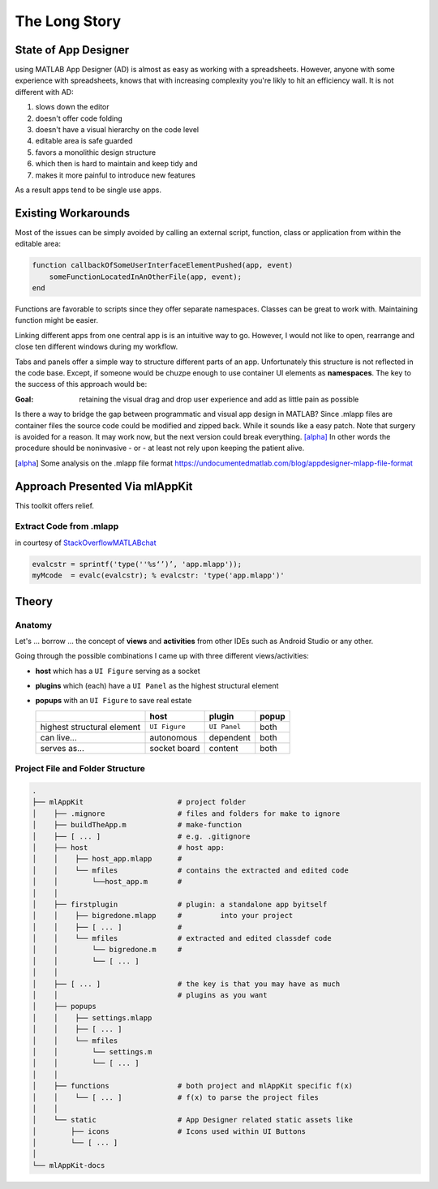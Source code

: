 
The Long Story
==========================



State of App Designer
----------------------
using MATLAB App Designer (AD) is almost as easy as working with a spreadsheets. 
However, anyone with some experience with spreadsheets, knows that with 
increasing complexity you're likly to hit an efficiency wall.
It is not different with AD:

#. slows down the editor
#. doesn't offer code folding
#. doesn't have a visual hierarchy on the code level
#. editable area is safe guarded
#. favors a monolithic design structure
#. which then is hard to maintain and keep tidy and
#. makes it more painful to introduce new features

As a result apps tend to be single use apps.

Existing Workarounds
---------------------

Most of the issues can be simply avoided by calling an external script, function, class or application from within the editable area:

.. code:: matlab

   function callbackOfSomeUserInterfaceElementPushed(app, event)
       someFunctionLocatedInAnOtherFile(app, event);
   end


Functions are favorable to scripts since they offer separate namespaces.
Classes can be great to work with. Maintaining function might be easier.

Linking different apps from  one central app is is an intuitive way to go.
However, I would not like to open, rearrange and close ten different windows during my workflow.

Tabs and panels offer a simple way to structure different parts of an app.
Unfortunately this structure is not reflected in the code base.
Except, if someone would be chuzpe enough to use container UI elements as **namespaces**. 
The key to the success of this approach would be:

:Goal: retaining the visual  drag and drop user experience and add as little pain as possible

Is there a way to bridge the gap between programmatic and visual app design in MATLAB?
Since .mlapp files are container files the source code could be modified and zipped back.
While it sounds like a easy patch. Note that surgery is avoided for a reason.
It may work now, but the next version could break everything. [alpha]_
In other words the procedure should be noninvasive - or - at least not rely upon keeping the patient alive.

.. [alpha] Some analysis on the .mlapp file format `<https://undocumentedmatlab.com/blog/appdesigner-mlapp-file-format>`_

Approach Presented Via **mlAppKit**
-----------------------------------
This toolkit offers relief. 

Extract Code from .mlapp
^^^^^^^^^^^^^^^^^^^^^^^^^^


in courtesy of `StackOverflowMATLABchat <https://github.com/StackOverflowMATLABchat>`_

.. code:: matlab
   
   evalcstr = sprintf('type(''%s‘’)’, 'app.mlapp'));
   myMcode  = evalc(evalcstr); % evalcstr: 'type('app.mlapp')'


Theory
---------------

Anatomy
^^^^^^^^^^^^^^^^^^^^^^^^^^^^^^^^^^
Let's ... borrow ... the concept of **views** and **activities** from
other IDEs such as Android Studio or any other.

Going through the possible combinations I came up with three different
views/activities:

-  **host** which has a ``UI Figure`` serving as a socket

-  **plugins** which (each) have a ``UI Panel`` as the highest
   structural element

-  **popups** with an ``UI Figure`` to save real estate

   +-----------------------------+---------------+--------------+-------+
   |                             | host          | plugin       | popup |
   +=============================+===============+==============+=======+
   | highest structural element  | ``UI Figure`` | ``UI Panel`` | both  |
   +-----------------------------+---------------+--------------+-------+
   | can live...                 | autonomous    | dependent    | both  |
   +-----------------------------+---------------+--------------+-------+
   | serves as...                | socket board  | content      | both  |
   +-----------------------------+---------------+--------------+-------+

Project File and Folder  Structure
^^^^^^^^^^^^^^^^^^^^^^^^^^^^^^^^^^^^

.. code:: bash

   .
   ├── mlAppKit                      # project folder
   │    ├── .mignore                 # files and folders for make to ignore
   │    ├── buildTheApp.m            # make-function
   │    ├── [ ... ]                  # e.g. .gitignore
   │    ├── host                     # host app:
   │    │    ├── host_app.mlapp      # 
   │    │    └── mfiles              # contains the extracted and edited code 
   │    │        └──host_app.m       # 
   │    │                            
   │    ├── firstplugin              # plugin: a standalone app byitself
   │    │    ├── bigredone.mlapp     #         into your project
   │    │    ├── [ ... ]             #
   │    │    └── mfiles              # extracted and edited classdef code 
   │    │        └── bigredone.m     # 
   │    │        └── [ ... ]         
   │    │                            
   │    ├── [ ... ]                  # the key is that you may have as much 
   │    │                            # plugins as you want 
   │    ├── popups                   
   │    │    ├── settings.mlapp      
   │    │    ├── [ ... ]             
   │    │    └── mfiles              
   │    │        └── settings.m      
   │    │        └── [ ... ]         
   │    │                            
   │    ├── functions                # both project and mlAppKit specific f(x)
   │    │    └── [ ... ]             # f(x) to parse the project files
   │    │                           
   │    └── static                   # App Designer related static assets like
   │        ├── icons                # Icons used within UI Buttons 
   │        └── [ ... ]              
   │                                 
   └── mlAppKit-docs                